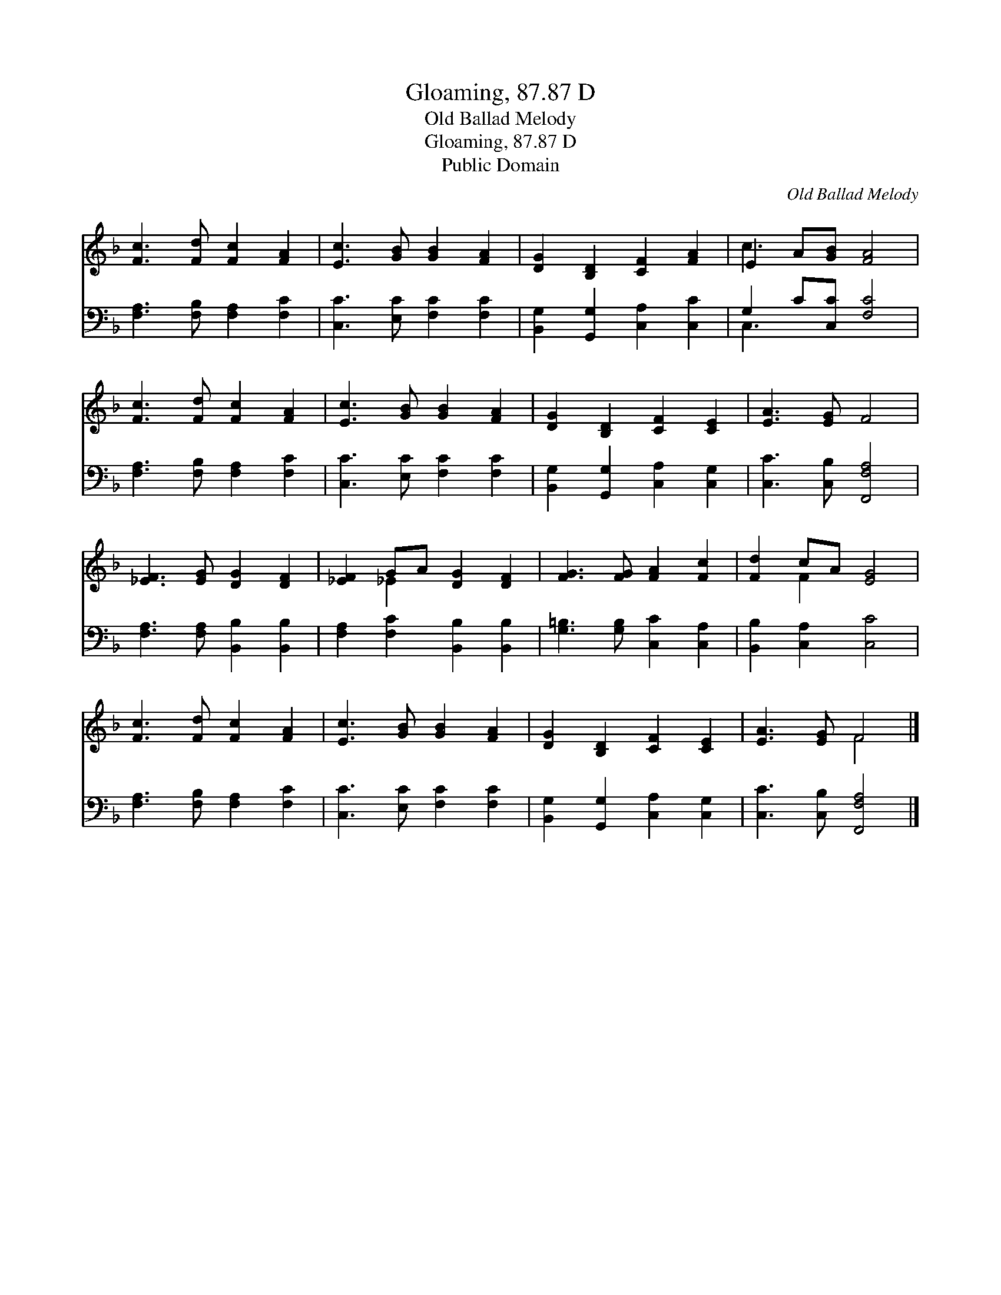 X:1
T:Gloaming, 87.87 D
T:Old Ballad Melody
T:Gloaming, 87.87 D
T:Public Domain
C:Old Ballad Melody
Z:Public Domain
%%score ( 1 2 ) ( 3 4 )
L:1/8
M:none
K:F
V:1 treble 
V:2 treble 
V:3 bass 
V:4 bass 
V:1
 [Fc]3 [Fd] [Fc]2 [FA]2 | [Ec]3 [GB] [GB]2 [FA]2 | [DG]2 [B,D]2 [CF]2 [FA]2 | E2 A[GB] [FA]4 | %4
 [Fc]3 [Fd] [Fc]2 [FA]2 | [Ec]3 [GB] [GB]2 [FA]2 | [DG]2 [B,D]2 [CF]2 [CE]2 | [EA]3 [EG] F4 | %8
 [_EF]3 [EG] [DG]2 [DF]2 | [_EF]2 GA [DG]2 [DF]2 | [FG]3 [FG] [FA]2 [Fc]2 | [Fd]2 cA [EG]4 | %12
 [Fc]3 [Fd] [Fc]2 [FA]2 | [Ec]3 [GB] [GB]2 [FA]2 | [DG]2 [B,D]2 [CF]2 [CE]2 | [EA]3 [EG] F4 |] %16
V:2
 x8 | x8 | x8 | c3 x5 | x8 | x8 | x8 | x8 | x8 | x2 _E2 x4 | x8 | x2 F2 x4 | x8 | x8 | x8 | %15
 x4 F4 |] %16
V:3
 [F,A,]3 [F,B,] [F,A,]2 [F,C]2 | [C,C]3 [E,C] [F,C]2 [F,C]2 | [B,,G,]2 [G,,G,]2 [C,A,]2 [C,C]2 | %3
 G,2 C[C,C] [F,C]4 | [F,A,]3 [F,B,] [F,A,]2 [F,C]2 | [C,C]3 [E,C] [F,C]2 [F,C]2 | %6
 [B,,G,]2 [G,,G,]2 [C,A,]2 [C,G,]2 | [C,C]3 [C,B,] [F,,F,A,]4 | [F,A,]3 [F,A,] [B,,B,]2 [B,,B,]2 | %9
 [F,A,]2 [F,C]2 [B,,B,]2 [B,,B,]2 | [G,=B,]3 [G,B,] [C,C]2 [C,A,]2 | [B,,B,]2 [C,A,]2 [C,C]4 | %12
 [F,A,]3 [F,B,] [F,A,]2 [F,C]2 | [C,C]3 [E,C] [F,C]2 [F,C]2 | [B,,G,]2 [G,,G,]2 [C,A,]2 [C,G,]2 | %15
 [C,C]3 [C,B,] [F,,F,A,]4 |] %16
V:4
 x8 | x8 | x8 | C,3 x5 | x8 | x8 | x8 | x8 | x8 | x8 | x8 | x8 | x8 | x8 | x8 | x8 |] %16

